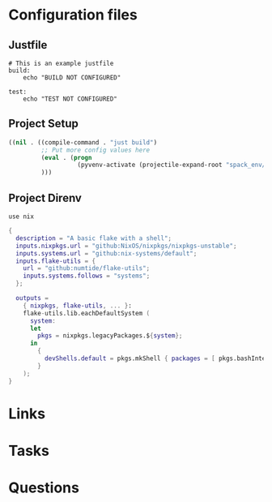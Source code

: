 #+TITLE:

* Configuration files

** Justfile
#+begin_src just :tangle justfile
  # This is an example justfile
  build:
      echo "BUILD NOT CONFIGURED"

  test:
      echo "TEST NOT CONFIGURED"
#+end_src

** Project Setup

#+begin_src emacs-lisp :tangle .dir-locals.el
  ((nil . ((compile-command . "just build")
           ;; Put more config values here
           (eval . (progn
                     (pyvenv-activate (projectile-expand-root "spack_env/.spack-env/view"))))
           )))
#+end_src

** Project Direnv

#+begin_src envrc-file :tangle .envrc
  use nix
#+end_src

#+begin_src nix :tangle flake.nix
  {
    description = "A basic flake with a shell";
    inputs.nixpkgs.url = "github:NixOS/nixpkgs/nixpkgs-unstable";
    inputs.systems.url = "github:nix-systems/default";
    inputs.flake-utils = {
      url = "github:numtide/flake-utils";
      inputs.systems.follows = "systems";
    };

    outputs =
      { nixpkgs, flake-utils, ... }:
      flake-utils.lib.eachDefaultSystem (
        system:
        let
          pkgs = nixpkgs.legacyPackages.${system};
        in
          {
            devShells.default = pkgs.mkShell { packages = [ pkgs.bashInteractive ]; };
          }
      );
  }
#+end_src

* Links
* Tasks
* Questions
